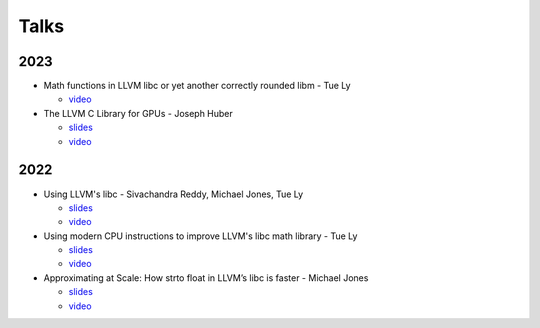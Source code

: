 =====
Talks
=====
----
2023
----
* Math functions in LLVM libc or yet another correctly rounded libm - Tue Ly

  * `video <https://www.youtube.com/watch?v=kBSJqVWNQLY>`__
* The LLVM C Library for GPUs - Joseph Huber

  * `slides <https://llvm.org/devmtg/2023-10/slides/techtalks/Huber-LibCforGPUs.pdf>`__
  * `video <https://www.youtube.com/watch?v=_LLGc48GYHc>`__

----
2022
----
* Using LLVM's libc - Sivachandra Reddy, Michael Jones, Tue Ly

  * `slides <https://llvm.org/devmtg/2022-11/slides/Tutorial1-UsingLLVM-libc.pdf>`__
  * `video <https://www.youtube.com/watch?v=OpY4lnpnbq4>`__
* Using modern CPU instructions to improve LLVM's libc math library - Tue Ly

  * `slides <https://llvm.org/devmtg/2022-11/slides/QuickTalk7-UsingModernCPUInstructionsToImproveLLVM-libcMathLib>`__
  * `video <https://www.youtube.com/watch?v=9bvdbdn0nMA>`__
* Approximating at Scale: How strto float in LLVM’s libc is faster - Michael Jones

  * `slides <https://llvm.org/devmtg/2022-11/slides/QuickTalk3-ApproximatingatScale-StringToFloat.pdf>`__
  * `video <https://www.youtube.com/watch?v=s-UjbTV8p6g>`__
